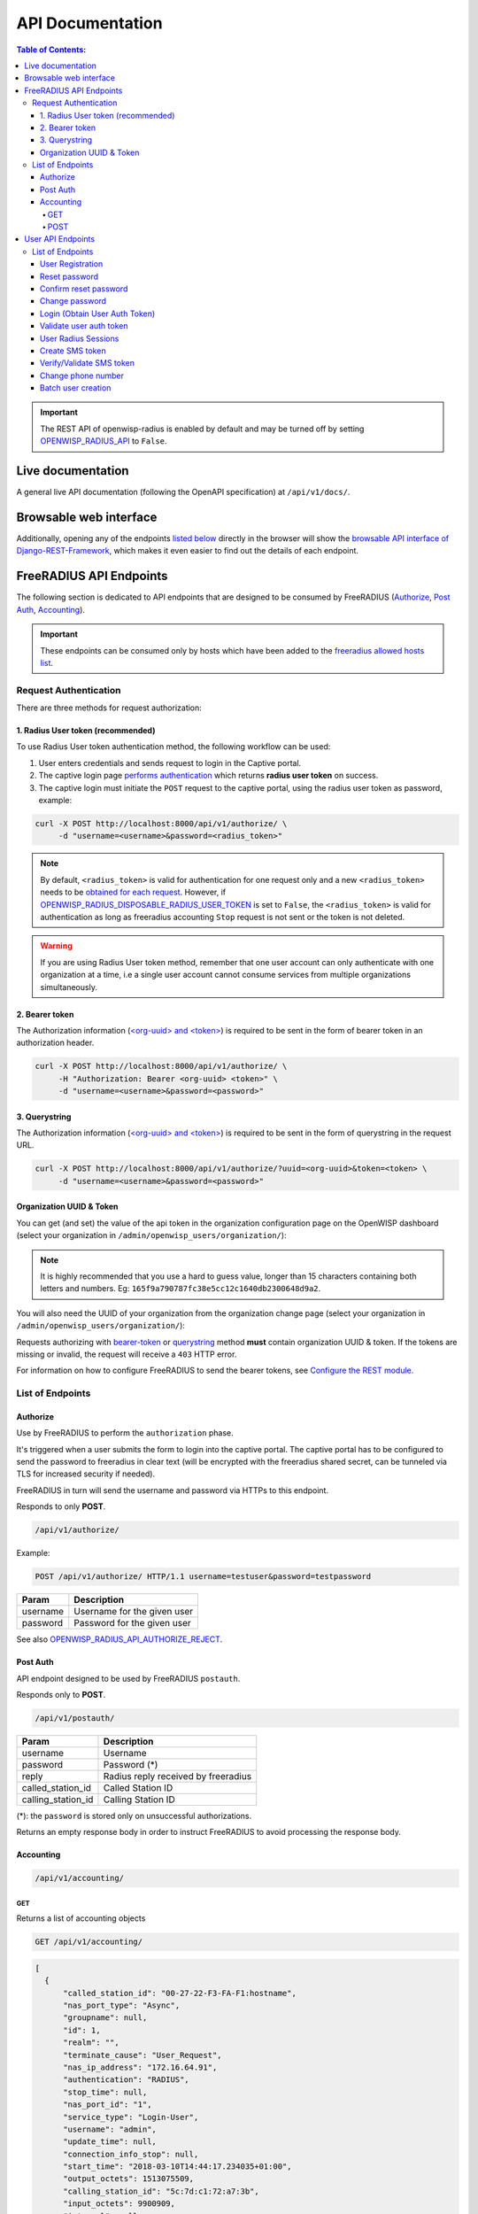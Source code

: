 =================
API Documentation
=================

.. contents:: **Table of Contents**:
   :backlinks: none
   :depth: 4

.. important::
    The REST API of openwisp-radius is enabled by default and may be turned off by
    setting `OPENWISP_RADIUS_API <./settings.html#openwisp-radius-api>`_ to ``False``.

Live documentation
******************

.. image:: /images/swagger_api.png
   :alt: Swagger API Documentation

A general live API documentation (following the OpenAPI specification) at ``/api/v1/docs/``.

Browsable web interface
***********************
.. image:: /images/drf_api_interface.png
   :alt: API Interface

Additionally, opening any of the endpoints `listed below <#list-of-endpoints>`_
directly in the browser will show the `browsable API interface of Django-REST-Framework
<https://www.django-rest-framework.org/topics/browsable-api/>`_,
which makes it even easier to find out the details of each endpoint.

FreeRADIUS API Endpoints
************************

The following section is dedicated to API endpoints that are designed
to be consumed by FreeRADIUS (`Authorize`_, `Post Auth`_, `Accounting`_).

.. important::
    These endpoints can be consumed only by hosts which have
    been added to the `freeradius allowed hosts list
    </user/settings.html#openwisp-radius-freeradius-allowed-hosts>`_.

Request Authentication
======================

There are three methods for request authorization:

1. Radius User token (recommended)
----------------------------------

To use Radius User token authentication method, the
following workflow can be used:

1. User enters credentials and sends request to login in the Captive portal.
2. The captive login page `performs authentication <#login-obtain-user-auth-token>`_ which returns **radius user token** on success.
3. The captive login must initiate the ``POST`` request to the captive portal, using the radius user token as password, example:

.. code-block:: text

    curl -X POST http://localhost:8000/api/v1/authorize/ \
         -d "username=<username>&password=<radius_token>"

.. note::
    By default, ``<radius_token>`` is valid for authentication for one
    request only and a new ``<radius_token>`` needs to be `obtained for
    each request <#login-obtain-user-auth-token>`_.
    However, if `OPENWISP_RADIUS_DISPOSABLE_RADIUS_USER_TOKEN
    </user/settings.html#openwisp-radius-disposable-radius-user-token>`_
    is set to ``False``, the ``<radius_token>`` is valid for authentication
    as long as freeradius accounting ``Stop`` request is not sent
    or the token is not deleted.

.. warning::
    If you are using Radius User token method, remember that one
    user account can only authenticate with one organization
    at a time, i.e a single user account cannot consume
    services from multiple organizations simultaneously.

2. Bearer token
---------------

The Authorization information (`<org-uuid> and <token>
<#organization-uuid-token>`_) is required to be sent in the form
of bearer token in an authorization header.

.. code-block:: text

      curl -X POST http://localhost:8000/api/v1/authorize/ \
           -H "Authorization: Bearer <org-uuid> <token>" \
           -d "username=<username>&password=<password>"

3. Querystring
--------------

The Authorization information (`<org-uuid> and <token>
<#organization-uuid-token>`_) is required to be sent in the form
of querystring in the request URL.

.. code-block:: text

      curl -X POST http://localhost:8000/api/v1/authorize/?uuid=<org-uuid>&token=<token> \
           -d "username=<username>&password=<password>"

Organization UUID & Token
-------------------------

You can get (and set) the value of the api token in the organization
configuration page on the OpenWISP dashboard
(select your organization in ``/admin/openwisp_users/organization/``):

.. image:: /images/token.png
   :alt: Organization Radius Token

.. note::
    It is highly recommended that you use a hard to guess value, longer than
    15 characters containing both letters and numbers.
    Eg: ``165f9a790787fc38e5cc12c1640db2300648d9a2``.

You will also need the UUID of your organization from the organization change page
(select your organization in ``/admin/openwisp_users/organization/``):

.. image:: /images/org_uuid.png
   :alt: Organization UUID

Requests authorizing with `bearer-token <#bearer-token>`_ or `querystring
<#querystring>`_ method **must** contain organization UUID & token. If the
tokens are missing or invalid, the request will receive a ``403`` HTTP error.

For information on how to configure FreeRADIUS to send the bearer tokens, see
`Configure the REST module </developer/freeradius.html#configure-the-rest-module>`_.

List of Endpoints
=================

Authorize
---------

Use by FreeRADIUS to perform the ``authorization`` phase.

It's triggered when a user submits the form to login into the captive portal.
The captive portal has to be configured to send the password to freeradius in clear text
(will be encrypted with the freeradius shared secret, can be tunneled
via TLS for increased security if needed).

FreeRADIUS in turn will send the username and password via HTTPs to this endpoint.

Responds to only **POST**.

.. code-block:: text

    /api/v1/authorize/

Example:

.. code-block:: text

    POST /api/v1/authorize/ HTTP/1.1 username=testuser&password=testpassword

========    ===========================
Param       Description
========    ===========================
username    Username for the given user
password    Password for the given user
========    ===========================

See also `OPENWISP_RADIUS_API_AUTHORIZE_REJECT
<settings.html#openwisp-radius-api-authorize-reject>`_.

Post Auth
---------

API endpoint designed to be used by FreeRADIUS ``postauth``.

Responds only to **POST**.

.. code-block:: text

    /api/v1/postauth/

==================   ===================================
Param                Description
==================   ===================================
username             Username
password             Password (*)
reply                Radius reply received by freeradius
called_station_id    Called Station ID
calling_station_id   Calling Station ID
==================   ===================================

(*): the ``password`` is stored only on unsuccessful authorizations.

Returns an empty response body in order to instruct
FreeRADIUS to avoid processing the response body.

Accounting
----------

.. code-block:: text

    /api/v1/accounting/

GET
~~~

Returns a list of accounting objects

.. code-block:: text

    GET /api/v1/accounting/

.. code-block:: json

    [
      {
          "called_station_id": "00-27-22-F3-FA-F1:hostname",
          "nas_port_type": "Async",
          "groupname": null,
          "id": 1,
          "realm": "",
          "terminate_cause": "User_Request",
          "nas_ip_address": "172.16.64.91",
          "authentication": "RADIUS",
          "stop_time": null,
          "nas_port_id": "1",
          "service_type": "Login-User",
          "username": "admin",
          "update_time": null,
          "connection_info_stop": null,
          "start_time": "2018-03-10T14:44:17.234035+01:00",
          "output_octets": 1513075509,
          "calling_station_id": "5c:7d:c1:72:a7:3b",
          "input_octets": 9900909,
          "interval": null,
          "session_time": 261,
          "session_id": "35000006",
          "connection_info_start": null,
          "framed_protocol": "test",
          "framed_ip_address": "127.0.0.1",
          "unique_id": "75058e50"
      }
    ]

POST
~~~~

Add or update accounting information (start, interim-update, stop);
does not return any JSON response so that freeradius will avoid
processing the response without generating warnings

=====================     ======================
Param                     Description
=====================     ======================
session_id                Session ID
unique_id                 Accounting unique ID
username                  Username
groupname                 Group name
realm                     Realm
nas_ip_address            NAS IP address
nas_port_id               NAS port ID
nas_port_type             NAS port type
start_time                Start time
update_time               Update time
stop_time                 Stop time
interval                  Interval
session_time              Session Time
authentication            Authentication
connection_info_start     Connection Info Start
connection_info_stop      Connection Info Stop
input_octets              Input Octets
output_octets             Output Octets
called_station_id         Called station ID
calling_station_id        Calling station ID
terminate_cause           Termination Cause
service_type              Service Type
framed_protocol           Framed protocol
framed_ip_address         framed IP address
=====================     ======================

Pagination
++++++++++

Pagination is provided using a Link header pagination. Check `here for more information about
traversing with pagination <https://developer.github.com/v3/guides/traversing-with-pagination/>`_.

.. code-block:: text

    {
      ....
      ....
      link: <http://testserver/api/v1/accounting/?page=2&page_size=1>; rel=\"next\",
            <http://testserver/api/v1/accounting/?page=3&page_size=1>; rel=\"last\"
      ....
      ....
    }

.. note::
    Default page size is 10, which can be overridden using
    the `page_size` parameter.

Filters
+++++++

The JSON objects returned using the GET endpoint can be filtered/queried using specific parameters.

==================  ====================================
Filter Parameters   Description
==================  ====================================
username            Username
called_station_id   Called Station ID
calling_station_id  Calling Station ID
start_time          Start time (greater or equal to)
stop_time           Stop time (less or equal to)
is_open             If stop_time is null
==================  ====================================

User API Endpoints
******************

These API endpoints are designed to be used by users
(eg: creating an account, changing their password,
obtaining access tokens, validating their phone number, etc.).

.. note::
  The API endpoints described below do not require the
  `Organization API Token <#organization-api-token>`_
  described in the beginning of this document.

Some endpoints require the sending of the user API access
token sent in the form of a "Bearer Token", example:

.. code-block:: shell

    curl -H "Authorization: Bearer <user-token>" \
         'http://localhost:8000/api/v1/default/account/session/'

List of Endpoints
=================

User Registration
-----------------

.. code-block:: text

  /api/v1/<organization-slug>/account/

Responds only to **POST**.

Parameters:

===============    ===============================
Param              Description
===============    ===============================
username           string
email              string
password1          string
password2          string
phone_number       string (*)
===============    ===============================

(*) ``phone_number`` is required only when the organization has enabled
SMS verification in its "Organization RADIUS Settings".

Reset password
--------------

This is the classic "password forgotten recovery feature" which
sends a reset password token to the email of the user.

.. code-block:: text

    /api/v1/<organization-slug>/account/password/reset/

Responds only to **POST**.

Parameters:

===============    ===============================
Param              Description
===============    ===============================
email              string
===============    ===============================

Confirm reset password
----------------------

Allows users to confirm their reset password after having it requested
via the `Reset password <#reset-password>`_ endpoint.

.. code-block:: text

    /api/v1/<organization-slug>/account/password/reset/confirm/

Responds only to **POST**.

Parameters:

===============    ===============================
Param              Description
===============    ===============================
new_password1      string
new_password2      string
uid                string
token              string
===============    ===============================

Change password
---------------

**Requires the user auth token (Bearer Token)**.

Allows users to change their password after using the
`Reset password <#reset-password>`_ endpoint.

.. code-block:: text

    /api/v1/<organization-slug>/account/password/change/

Responds only to **POST**.

Parameters:

===============    ===============================
Param              Description
===============    ===============================
new_password1      string
new_password2      string
===============    ===============================

Login (Obtain User Auth Token)
------------------------------

.. code-block:: text

    /api/v1/<organization-slug>/account/token/

Responds only to **POST**.

Returns:

- the user radius token, which can be used to authenticate
  the user in the captive portal by sending it in place of the user password
  (it will be passed to freeradius which in turn will send it to the
  `authorize API endpoint <#authorize>`_ which will recognize the token as
  the user passsword)
- the user API access token, which will be needed to authenticate the user to
  eventual subsequent API requests (eg: change password)
- ``is_active`` attribute of the user

If the user account is inactive the endpoint will send the data anyway but using the
HTTP status code 401, this way consumers can recognize these users and trigger
the account verification again if needed (or reject them).

Parameters:

===============    ===============================
Param              Description
===============    ===============================
username           string
password           string
===============    ===============================

Validate user auth token
------------------------

Used to check whether the auth token of a user is valid or not.

Return also the radius user token and username in the response.

.. code-block:: text

    /api/v1/<organization-slug>/account/token/validate/

Responds only to **POST**.

Parameters:

===============    ===============================
Param              Description
===============    ===============================
auth_token         string
radius_user_token  string
response_code      string to be used for translation
username           string
is_active          boolean
phone_number       string
===============    ===============================

User Radius Sessions
--------------------

**Requires the user auth token (Bearer Token)**.

Returns the radius sessions of the logged-in user and the organization specified
in the URL.

.. code-block:: text

    /api/v1/<organization-slug>/account/session/

Responds only to **GET**.

Create SMS token
----------------

**Requires the user auth token (Bearer Token)**.

Used for SMS verification, sends a code via SMS to the phone number of the user.

.. code-block:: text

    /api/v1/<organization-slug>/account/phone/token/

Responds only to **POST**.

No parameters required.

Verify/Validate SMS token
-------------------------

**Requires the user auth token (Bearer Token)**.

Used for SMS verification, allows users to validate the code they receive via SMS.

.. code-block:: text

    /api/v1/<organization-slug>/account/phone/verify/

Responds only to **POST**.

Parameters:

===============    ===============================
Param              Description
===============    ===============================
code                string
===============    ===============================

Change phone number
-------------------

**Requires the user auth token (Bearer Token)**.

Allows users to change their phone number,
will flag the user as inactive and send them a verification code via SMS.

.. code-block:: text

    /api/v1/<organization-slug>/account/phone/change/

Responds only to **POST**.

Parameters:

===============    ===============================
Param              Description
===============    ===============================
phone_number       string
===============    ===============================

Batch user creation
-------------------

This API endpoint allows to use the features described in
:doc:`/user/importing_users` and :doc:`/user/generating_users`.

.. code-block:: text

    /api/v1/radiusbatch/

.. note::
  This API endpoint allows to use the features described in :doc:`/user/importing_users`
  and :doc:`/user/generating_users`.

Responds only to **POST**, used to save a ``RadiusBatch`` instance.

It is possible to generate the users of the ``RadiusBatch`` with two different strategies: csv or prefix.

The csv method needs the following parameters:

=================  =================================
Param              Description
=================  =================================
name               Name of the operation
strategy           csv
csvfile            file with the users
expiration_date    date of expiration of the users
organization_slug  slug of organization of the users
=================  =================================

These others are for the prefix method:

=================  ==================================
Param              Description
=================  ==================================
name               name of the operation
strategy           prefix
prefix             prefix for the generation of users
number_of_users    number of users
expiration_date    date of expiration of the users
organization_slug  slug of organization of the users
=================  ==================================

When using this strategy, in the response you can find the field
``user_credentials`` containing the list of users created
(example: ``[['username', 'password'], ['sample_user', 'BBuOb5sN']]``)
and the field ``pdf_link`` which can be used to download a PDF file
containing the user credentials.
